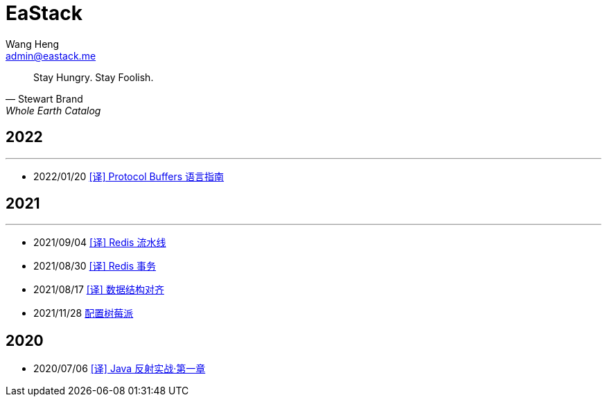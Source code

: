 = EaStack
:toc!:
:title: EaStack
:author: Wang Heng
:email: admin@eastack.me
:description: EaStack 的博客使用 Asciidoctor 和 Make 构建。
:keywords: eastack, blog, asciidoctor, make

[quote, Stewart Brand, Whole Earth Catalog]
Stay Hungry. Stay Foolish.

== 2022

'''

* 2022/01/20 link:blogs/protocol-buffers.html[[译\] Protocol Buffers 语言指南]

== 2021

'''

* 2021/09/04 link:blogs/redis-pipeline.html[[译\] Redis 流水线]
* 2021/08/30 link:blogs/redis-transactions.html[[译\] Redis 事务]
* 2021/08/17 link:blogs/data-structure-alignment.html[[译\] 数据结构对齐]
* 2021/11/28 link:blogs/raspberry-pi.html[配置树莓派]

== 2020

* 2020/07/06 link:blogs/java-reflection-in-action.html[[译\] Java 反射实战·第一章]

